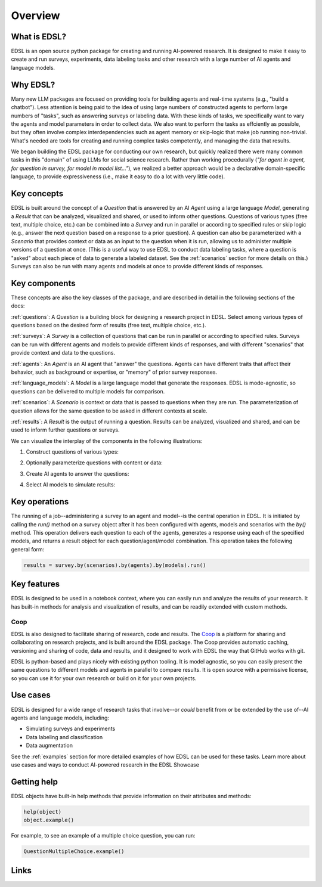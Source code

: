 Overview
========

What is EDSL? 
-------------
EDSL is an open source python package for creating and running AI-powered research. 
It is designed to make it easy to create and run surveys, experiments, data labeling tasks and other research with a large number of AI agents and language models. 

Why EDSL?
---------
Many new LLM packages are focused on providing tools for building agents and real-time systems (e.g., "build a chatbot"). 
Less attention is being paid to the idea of using large numbers of constructed agents to perform large numbers of "tasks", such as answering surveys or labeling data.
With these kinds of tasks, we specifically want to vary the agents and model parameters in order to collect data. 
We also want to perform the tasks as effciently as possible, but they often involve complex interdependencies such as agent memory or skip-logic that make job running non-trivial.
What's needed are tools for creating and running complex tasks competently, and managing the data that results.

We began building the EDSL package for conducting our own research, but quickly realized there were many common tasks in this "domain" of using LLMs for social science research. 
Rather than working procedurally (*"for agent in agent, for question in survey, for model in model list…"*), we realized a better approach would be a declarative domain-specific language, to provide expressiveness (i.e., make it easy to do a lot with very little code). 

Key concepts
------------
EDSL is built around the concept of a `Question` that is answered by an AI `Agent` using a large language `Model`, generating a `Result` that can be analyzed, visualized and shared, or used to inform other questions.
Questions of various types (free text, multiple choice, etc.) can be combined into a `Survey` and run in parallel or according to specified rules or skip logic (e.g., answer the next question based on a response to a prior question).
A question can also be parameterized with a `Scenario` that provides context or data as an input to the question when it is run, allowing us to administer multiple versions of a question at once.
(This is a useful way to use EDSL to conduct data labeling tasks, where a question is "asked" about each piece of data to generate a labeled dataset. 
See the :ref:`scenarios` section for more details on this.)
Surveys can also be run with many agents and models at once to provide different kinds of responses.

Key components
--------------
These concepts are also the key classes of the package, and are described in detail in the following sections of the docs:

:ref:`questions`: A `Question` is a building block for designing a research project in EDSL. Select among various types of questions based on the desired form of results (free text, multiple choice, etc.). 

:ref:`surveys`: A `Survey` is a collection of questions that can be run in parallel or according to specified rules. Surveys can be run with different agents and models to provide different kinds of responses, and with different "scenarios" that provide context and data to the questions.

:ref:`agents`: An `Agent` is an AI agent that "answer" the questions. Agents can have different traits that affect their behavior, such as background or expertise, or "memory" of prior survey responses.

:ref:`language_models`: A `Model` is a large language model that generate the responses. EDSL is mode-agnostic, so questions can be delivered to multiple models for comparison.

:ref:`scenarios`: A `Scenario` is context or data that is passed to questions when they are run. The parameterization of question allows for the same question to be asked in different contexts at scale.

:ref:`results`: A `Result` is the output of running a question. Results can be analyzed, visualized and shared, and can be used to inform further questions or surveys.

We can visualize the interplay of the components in the following illustrations:

1. Construct questions of various types:

.. image:: static/survey_graphic1.png
   :alt: Construct questions
   :align: center

2. Optionally parameterize questions with content or data:

.. image:: static/survey_graphic2.png
   :alt: Optionally parameterize questions
   :align: center

3. Create AI agents to answer the questions:

.. image:: static/survey_graphic3.png
   :alt: Create AI agents to answer the questions
   :align: center

4. Select AI models to simulate results:

.. image:: static/survey_graphic4.png
   :alt: Select AI models to simulate results
   :align: center


Key operations
--------------
The running of a job--administering a survey to an agent and model--is the central operation in EDSL. 
It is initiated by calling the `run()` method on a survey object after it has been configured with agents, models and scenarios with the `by()` method.
This operation delivers each question to each of the agents, generates a response using each of the specified models, and returns a result object for each question/agent/model combination.
This operation takes the following general form:

.. code-block:: python

    results = survey.by(scenarios).by(agents).by(models).run()


Key features 
------------
EDSL is designed to be used in a notebook context, where you can easily run and analyze the results of your research.
It has built-in methods for analysis and visualization of results, and can be readily extended with custom methods.

Coop
^^^^
EDSL is also designed to facilitate sharing of research, code and results. 
The `Coop`_ is a platform for sharing and collaborating on research projects, and is built around the EDSL package.
The Coop provides automatic caching, versioning and sharing of code, data and results, and it designed to work with EDSL the way that GitHub works with git.

EDSL is python-based and plays nicely with existing python tooling.
It is model agnostic, so you can easily present the same questions to different models and agents in parallel to compare results.
It is open source with a permissive license, so you can use it for your own research or build on it for your own projects.

Use cases
---------
EDSL is designed for a wide range of research tasks that involve--or *could* benefit from or be extended by the use of--AI agents and language models, including:

* Simulating surveys and experiments
* Data labeling and classification
* Data augmentation

See the :ref:`examples` section for more detailed examples of how EDSL can be used for these tasks.
Learn more about use cases and ways to conduct AI-powered research in the EDSL Showcase


Getting help 
------------
EDSL objects have built-in help methods that provide information on their attributes and methods:

.. code-block:: python

    help(object)
    object.example()

For example, to see an example of a multiple choice question, you can run:

.. code-block:: python

    QuestionMultipleChoice.example()


Links
-----
.. raw:: html

    Download the latest version of EDSL at PyPI: <a href="https://pypi.org/project/edsl" target="_blank">https://pypi.org/project/edsl/</a>     
    <br><br>
    Get the latest updates at GitHub: <a href="https://github.com/expectedparrot/edsl" target="_blank">https://github.com/expectedparrot/edsl</a>
    <br><br>
    Access sample code and research examples: 
    <br>
    * <a href="http://www.expectedparrot.com/getting-started#edsl-showcase" target="_blank">EDSL Showcase</a>
    <br>
    * <a href="https://deepnote.com/workspace/expected-parrot-c2fa2435-01e3-451d-ba12-9c36b3b87ad9/project/Expected-Parrot-examples-b457490b-fc5d-45e1-82a5-a66e1738a4b9/notebook/Tutorial%20-%20Starter%20Tutorial-e080f5883d764931960d3920782baf34" target="_blank">Notebooks</a>
    <br><br>
    Join our Discord to connect with other users! <a href="https://discord.com/invite/mxAYkjfy9m" target="_blank">https://discord.com/invite/mxAYkjfy9m</a>
    <br><br>
    Contact us for support: info@expectedparrot.com